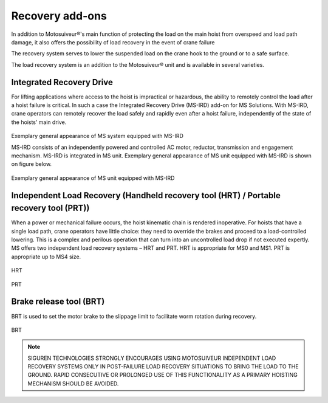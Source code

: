 =================
Recovery add-ons
=================

In addition to Motosuiveur®'s main function of protecting the load on the main hoist from overspeed and load path damage, it also offers the possibility 
of load recovery in the event of crane failure

The recovery system serves to lower the suspended load on the crane hook to the ground or to a safe surface.

The load recovery system is an addition to the Motosuiveur® unit and is available in several varieties.


Integrated Recovery Drive 
=========================

For lifting applications where access to the hoist is impractical or hazardous, the ability to remotely control the load after a hoist failure is critical. 
In such a case the Integrated Recovery Drive (MS-IRD) add-on for MS Solutions. 
With MS-IRD, crane operators can remotely recover the load safely and rapidly even after a hoist failure, independently of the state of the hoists’ main drive.

.. figure:: ../../_img/Recovery/Integrated-recovery.png
	:align: center
    :figwidth: 500 px

Exemplary general appearance of MS system equipped with MS-IRD

MS-IRD consists of an independently powered and controlled AC motor, reductor, transmission and engagement mechanism. MS-IRD is integrated in MS unit.
Exemplary general appearance of MS unit equipped with MS-IRD is shown on figure below.

.. figure:: ../../_img/Recovery/Integrated-recovery-1.png
	:align: center
    :figwidth: 500 px

Exemplary general appearance of MS unit equipped with MS-IRD

Independent Load Recovery (Handheld recovery tool (HRT) / Portable recovery tool (PRT))
=======================================================================================

When a power or mechanical failure occurs, the hoist kinematic chain is rendered inoperative. For hoists that have a single load path, 
crane operators have little choice: they need to override the brakes and proceed to a load-controlled lowering. 
This is a complex and perilous operation that can turn into an uncontrolled load drop if not executed expertly.
MS offers two independent load recovery systems – HRT and PRT. HRT is appropriate for MS0 and MS1. PRT is appropriate up to MS4 size.

.. figure:: ../../_img/Recovery/hrt.png
	:align: center
    :figwidth: 500 px


HRT

.. figure:: ../../_img/Recovery/prt.png
	:align: center
    :figwidth: 500 px


PRT

Brake release tool (BRT)
=========================

BRT is used to set the motor brake to the slippage limit to facilitate worm rotation during recovery.

.. figure:: ../../_img/Recovery/brt.png
	:align: center
	:figwidth: 500 px


BRT

.. note::
    SIGUREN TECHNOLOGIES STRONGLY ENCOURAGES USING MOTOSUIVEUR INDEPENDENT LOAD RECOVERY SYSTEMS ONLY IN POST-FAILURE LOAD RECOVERY SITUATIONS TO 
    BRING THE LOAD TO THE GROUND. RAPID CONSECUTIVE OR PROLONGED USE OF THIS FUNCTIONALITY AS A PRIMARY HOISTING MECHANISM SHOULD BE AVOIDED.